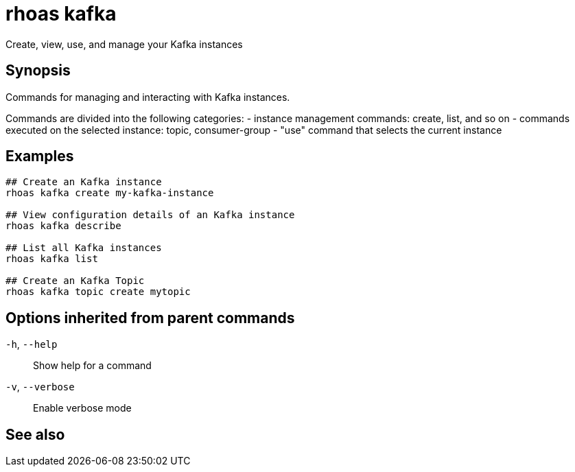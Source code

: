ifdef::env-github,env-browser[:context: cmd]
[id='ref-rhoas-kafka_{context}']
= rhoas kafka

[role="_abstract"]
Create, view, use, and manage your Kafka instances

[discrete]
== Synopsis

Commands for managing and interacting with Kafka instances.

Commands are divided into the following categories:
 - instance management commands: create, list, and so on
 - commands executed on the selected instance: topic, consumer-group
 - "use" command that selects the current instance


[discrete]
== Examples

....
## Create an Kafka instance
rhoas kafka create my-kafka-instance

## View configuration details of an Kafka instance
rhoas kafka describe

## List all Kafka instances
rhoas kafka list

## Create an Kafka Topic
rhoas kafka topic create mytopic 

....

[discrete]
== Options inherited from parent commands

  `-h`, `--help`::      Show help for a command
  `-v`, `--verbose`::   Enable verbose mode

[discrete]
== See also


ifdef::env-github,env-browser[]
* link:rhoas.adoc#rhoas[rhoas]	 - RHOAS CLI
endif::[]
ifdef::pantheonenv[]
* link:{path}#ref-rhoas_{context}[rhoas]	 - RHOAS CLI
endif::[]

ifdef::env-github,env-browser[]
* link:rhoas_kafka_consumer-group.adoc#rhoas-kafka-consumer-group[rhoas kafka consumer-group]	 - Describe, list, and delete consumer groups for the current Kafka instance.
endif::[]
ifdef::pantheonenv[]
* link:{path}#ref-rhoas-kafka-consumer-group_{context}[rhoas kafka consumer-group]	 - Describe, list, and delete consumer groups for the current Kafka instance.
endif::[]

ifdef::env-github,env-browser[]
* link:rhoas_kafka_create.adoc#rhoas-kafka-create[rhoas kafka create]	 - Create an Apache Kafka instance
endif::[]
ifdef::pantheonenv[]
* link:{path}#ref-rhoas-kafka-create_{context}[rhoas kafka create]	 - Create an Apache Kafka instance
endif::[]

ifdef::env-github,env-browser[]
* link:rhoas_kafka_delete.adoc#rhoas-kafka-delete[rhoas kafka delete]	 - Delete an Apache Kafka instance
endif::[]
ifdef::pantheonenv[]
* link:{path}#ref-rhoas-kafka-delete_{context}[rhoas kafka delete]	 - Delete an Apache Kafka instance
endif::[]

ifdef::env-github,env-browser[]
* link:rhoas_kafka_describe.adoc#rhoas-kafka-describe[rhoas kafka describe]	 - View configuration details of an Apache Kafka instance
endif::[]
ifdef::pantheonenv[]
* link:{path}#ref-rhoas-kafka-describe_{context}[rhoas kafka describe]	 - View configuration details of an Apache Kafka instance
endif::[]

ifdef::env-github,env-browser[]
* link:rhoas_kafka_list.adoc#rhoas-kafka-list[rhoas kafka list]	 - List all Apache Kafka instances
endif::[]
ifdef::pantheonenv[]
* link:{path}#ref-rhoas-kafka-list_{context}[rhoas kafka list]	 - List all Apache Kafka instances
endif::[]

ifdef::env-github,env-browser[]
* link:rhoas_kafka_topic.adoc#rhoas-kafka-topic[rhoas kafka topic]	 - Create, describe, update, list and delete topics
endif::[]
ifdef::pantheonenv[]
* link:{path}#ref-rhoas-kafka-topic_{context}[rhoas kafka topic]	 - Create, describe, update, list and delete topics
endif::[]

ifdef::env-github,env-browser[]
* link:rhoas_kafka_use.adoc#rhoas-kafka-use[rhoas kafka use]	 - Set the current Apache Kafka instance
endif::[]
ifdef::pantheonenv[]
* link:{path}#ref-rhoas-kafka-use_{context}[rhoas kafka use]	 - Set the current Apache Kafka instance
endif::[]


